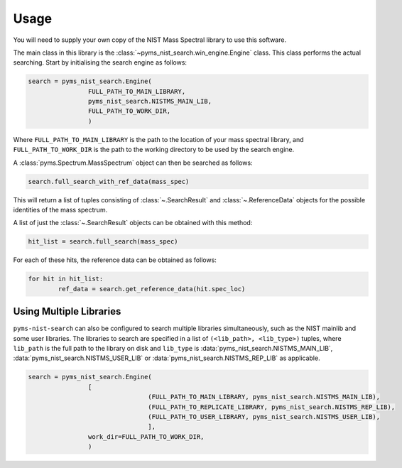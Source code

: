 =======
Usage
=======

You will need to supply your own copy of the NIST Mass Spectral library to use this software.

The main class in this library is the :class:`~pyms_nist_search.win_engine.Engine` class. This class performs the actual searching.
Start by initialising the search engine as follows:

.. code-block:: python

	search = pyms_nist_search.Engine(
			FULL_PATH_TO_MAIN_LIBRARY,
			pyms_nist_search.NISTMS_MAIN_LIB,
			FULL_PATH_TO_WORK_DIR,
			)

Where ``FULL_PATH_TO_MAIN_LIBRARY`` is the path to the location of your mass spectral library,
and ``FULL_PATH_TO_WORK_DIR`` is the path to the working directory to be used by the search engine.

A :class:`pyms.Spectrum.MassSpectrum` object can then be searched as follows:

.. code-block:: python

	search.full_search_with_ref_data(mass_spec)

This will return a list of tuples consisting of :class:`~.SearchResult` and :class:`~.ReferenceData`
objects for the possible identities of the mass spectrum.

A list of just the :class:`~.SearchResult` objects can be obtained with this method:

.. code-block:: python

	hit_list = search.full_search(mass_spec)

For each of these hits, the reference data can be obtained as follows:

.. code-block:: python

	for hit in hit_list:
		ref_data = search.get_reference_data(hit.spec_loc)

Using Multiple Libraries
===========================

``pyms-nist-search`` can also be configured to search multiple libraries simultaneously,
such as the NIST mainlib and some user libraries.
The libraries to search are specified in a list of ``(<lib_path>, <lib_type>)`` tuples,
where ``lib_path`` is the full path to the library on disk and ``lib_type``
is :data:`pyms_nist_search.NISTMS_MAIN_LIB`, :data:`pyms_nist_search.NISTMS_USER_LIB` or :data:`pyms_nist_search.NISTMS_REP_LIB`
as applicable.

.. code-block:: python

	search = pyms_nist_search.Engine(
			[
					(FULL_PATH_TO_MAIN_LIBRARY, pyms_nist_search.NISTMS_MAIN_LIB),
					(FULL_PATH_TO_REPLICATE_LIBRARY, pyms_nist_search.NISTMS_REP_LIB),
					(FULL_PATH_TO_USER_LIBRARY, pyms_nist_search.NISTMS_USER_LIB),
					],
			work_dir=FULL_PATH_TO_WORK_DIR,
			)
